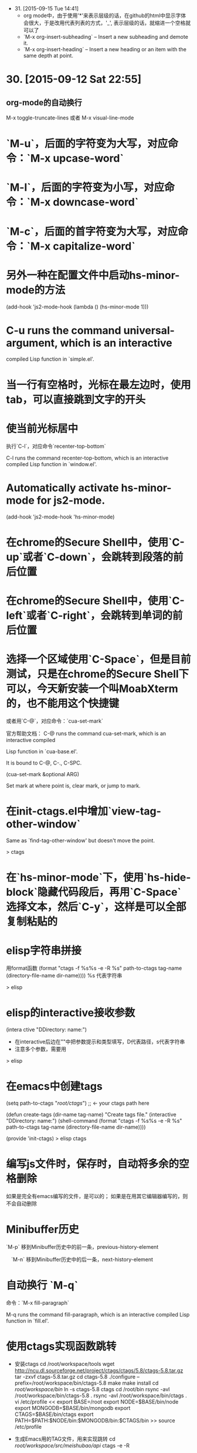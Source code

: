 - 31. [2015-09-15 Tue 14:41]
 - org mode中，由于使用'*'来表示层级的话，在github的html中显示字体会很大，于是改用代表列表的方式，'_', 表示层级的话，就缩进一个空格就可以了
 - `M-x org-insert-subheading` -- Insert a new subheading and demote it.
 - `M-x org-insert-heading` -- Insert a new heading or an item with the same depth at point.

* 30. [2015-09-12 Sat 22:55]
** org-mode的自动换行
   M-x toggle-truncate-lines
   或者
   M-x visual-line-mode

# 29、2015-08-18
* `M-u`，后面的字符变为大写，对应命令：`M-x upcase-word`
* `M-l`，后面的字符变为小写，对应命令：`M-x downcase-word`
* `M-c`，后面的首字符变为大写，对应命令：`M-x capitalize-word`

# 28、2015-08-15
* 另外一种在配置文件中启动hs-minor-mode的方法
  (add-hook 'js2-mode-hook (lambda () (hs-minor-mode 1)))

# 27、2015-08-07
* C-u runs the command universal-argument, which is an interactive
  compiled Lisp function in `simple.el'.

# 26、2015-08-04
* 当一行有空格时，光标在最左边时，使用tab，可以直接跳到文字的开头

# 25、2015-07-24
* 使当前光标居中
  执行`C-l`，对应命令`recenter-top-bottom`

  C-l runs the command recenter-top-bottom, which is an interactive compiled Lisp function in `window.el'.

* Automatically activate hs-minor-mode for js2-mode.
  (add-hook 'js2-mode-hook 'hs-minor-mode)

# 24、2015-07-15
* 在chrome的Secure Shell中，使用`C-up`或者`C-down`，会跳转到段落的前后位置

# 23、2015-07-14
* 在chrome的Secure Shell中，使用`C-left`或者`C-right`，会跳转到单词的前后位置

# 22、2015-07-09
* 选择一个区域使用`C-Space`，但是目前测试，只是在chrome的Secure Shell下可以，今天新安装一个叫MoabXterm的，也不能用这个快捷键

  或者用`C-@`，对应命令：`cua-set-mark`

  官方帮助文档：
  C-@ runs the command cua-set-mark, which is an interactive compiled

  Lisp function in `cua-base.el'.

  It is bound to C-@, C-., C-SPC.

  (cua-set-mark &optional ARG)

  Set mark at where point is, clear mark, or jump to mark.

* 在init-ctags.el中增加`view-tag-other-window`

  Same as `find-tag-other-window' but doesn't move the point.

  > ctags

# 21、2015-07-08
* 在`hs-minor-mode`下，使用`hs-hide-block`隐藏代码段后，再用`C-Space`选择文本，然后`C-y`，这样是可以全部复制粘贴的

* elisp字符串拼接

  用format函数
  (format "ctags -f %s%s -e -R %s" path-to-ctags tag-name (directory-file-name dir-name))))
  %s 代表字符串

  > elisp

* elisp的interactive接收参数

  (intera ctive "DDirectory: \nsTag name:")

  * 在interactive后边在""中把参数提示和类型填写，D代表路径，s代表字符串
  * 注意多个参数，需要用\n来分开

  > elisp

* 在emacs中创建tags
      (setq path-to-ctags "/root/ctags/") ;; <- your ctags path here

      (defun create-tags (dir-name tag-name)
        "Create tags file."
        (interactive "DDirectory: \nsTag name:")
        (shell-command
         (format "ctags -f %s%s -e -R %s" path-to-ctags tag-name (directory-file-name dir-name))))

      (provide 'init-ctags)
  > elisp ctags
# 20、2015-07-07
* 编写js文件时，保存时，自动将多余的空格删除
  如果是完全有emacs编写的文件，是可以的；
  如果是在用其它编辑器编写的，则不会自动删除

# 19、2015-07-04
* Minibuffer历史

  `M-p` 移到Minibuffer历史中的前一条，previous-history-element

　`M-n` 移到Minibuffer历史中的后一条，next-history-element

* 自动换行 `M-q`

  命令：`M-x fill-paragraph`

  M-q runs the command fill-paragraph, which is an interactive compiled Lisp function in `fill.el'.

* 使用ctags实现函数跳转
  * 安装ctags
    cd /root/workspace/tools
    wget http://ncu.dl.sourceforge.net/project/ctags/ctags/5.8/ctags-5.8.tar.gz
    tar -zxvf ctags-5.8.tar.gz
    cd ctags-5.8
    ./configure --prefix=/root/workspace/bin/ctags-5.8
    make
    make install
    cd /root/workspace/bin/
    ln -s ctags-5.8 ctags
    cd /root/bin
    rsync -avl /root/workspace/bin/ctags-5.8 .
    rsync -avl /root/workspace/bin/ctags .
    vi /etc/profile
    <<
    export BASE=/root
    export NODE=$BASE/bin/node
    export MONGODB=$BASE/bin/mongodb
    export CTAGS=$BASE/bin/ctags
    export PATH=$PATH:$NODE/bin:$MONGODB/bin:$CTAGS/bin
    >>
    source /etc/profile

  * 生成Emacs用的TAG文件，用来实现跳转
    cd /root/workspace/src/meishubao/api/
    ctags -e -R

  * 在Emacs中，将光标放到函数上，然后执行`M-. RET`，就可以实现跳转了

    对应命令：`M-x find-tag`

    M-. runs the command find-tag, which is an interactive autoloaded compiled Lisp function in `etags.el'.

    It is bound to M-., <menu-bar> <edit> <goto> <find-tag>.

    > ctags goto definition

    > reference: [用emacs打造node.js开发环境(2014.05.06更新)](http://blog.csdn.net/luckyan315/article/details/18948815)中的[2.3 exuberant-ctags 提供类似Go To Definition 功能]

# 18、2015-07-03
* 移动光标到单词的前部`M-b`

  对应命令： `M-x backward-word`

* 移动光标到单词的后部`M-f`

  对应命令: `M-x forword-word`

# 17、2015-07-02
* 去掉菜单栏

  `M-x eval-expression (menu-bar-mode -1)`

* exuberant-ctags 提供类似Go To Definition 功能

* gtags，代码跳转

# 16、2015-06-29
* 快速复制一行文字

  `M-x whole-line-or-region-copy-region-as-kill`

  description:
  whole-line-or-region-kill-ring-save is an interactive autoloaded
  compiled Lisp function in `whole-line-or-region.el'.

  It is bound to <C-insertchar>, <C-insert>, M-w, <menu-bar> <edit>
  <copy>.

  (whole-line-or-region-kill-ring-save PREFIX)

  Copy region or PREFIX whole lines.

* 使用ido-find-file创建一个不同目录，但是同名的文件时，总会提示用存在的那个

  可以使用`C-f`来关闭提示，然后修改文件信息

* 使用grep按照关键字查找文件

  执行：`M-x grep RET grep -nH -e Format -r /mnt/src/meishubao/api/controllers/ RET`

  RET代表回车键

  会在一个新buffer中显示文件列表，光标移动到一个文件后，点击回车键，就可以在原来的buffer中显示文件内容

# 15、2015-06-27
* 向前删除一个单词`M-d`或`C-delete`，It is bound to <C-delete>, M-d.

  命令：kill-word

* 向后删除一个单词`M-DEL`(即按住Alt和Backspace)或`C-backspace`（在chrome下是不好用的），It is bound to <C-backspace>, M-DEL.

  命令：backward-kill-word

# 14、2015-06-26
* 删除一个选中区域的内容

  用`C-Space`选中后，直接按`Delete`即可，或者用`M-x kill-region`

# 13、2015-06-24
* 执行js代码块，首先执行`C-Space`，然后移动光标选中，执行`M-x js-send-region-go`，这样就可以打开*js*窗口，并能看到执行结果，光标也切换到*js*窗口了

  如果执行`M-x js-send-region`，则不能打开*js*窗口，一旦窗口打开，执行这个命令，则可以看到结果，光标会保留在代码区域

  其它如js-send-last-sexp和js-send-last-sexp-and-go同理

# 12、2015-06-23
* 在用`M-x`调用命令时，可以使用简写，比如`switch-to-buffer`，可以简写为`stb`

  这个功能是[smex](https://github.com/nonsequitur/smex)模块提供的

* 书签
  * 添加`C-x r m`，命令：bookmark-set
  * 跳转`C-x r b`，命令：bookmark-jump
  * 执行后，会多出一个buffer - *Bookmark List*

* 在todo list中添加时间后，再次打开发现时间折叠了，打开方法

  `M-x org-show-entry` 或 `M-x org-show-subtree`

  或者 `M-x org-cycle`，这个命令对应的快捷键是`Tab`，重复执行会折叠/打开，注意，光标要放到条目上，否则不起作用。

* 在org-mode中添加当前时间，执行`C-u C-c .`

  对应执行命令，首先执行`C-u`，然后执行`M-x org-time-stamp`

# 11、2015-06-16
* kill-some-buffers 删除多个缓冲

* ido-find-file `C-x C-f` 查找文件

* switch-window `C-x o` 切换窗口

* eval-last-sexp `C-x C-e`执行一条语句的执令

* find-file-other-window 在另一个窗口打开文件

* 将一个buffer中选中的内容，复制到另外一个buffer中
  * append-to-buffer 将区域中内容加入到一个buffer中
  * prepend-to-buffer 将区域中内容加入到一个buffer光标前
  * copy-to-buffer 区域中内容加入到一个buffer中，删除该buffer原有内容
  * insert-buffer 在该位置插入指定的buffer中所有内容
  * append-to-file 将区域中内容复制到一个文件中

# 10、2015-06-15
* org-mode的todo list

  由于有些shell终端不支持中文，有些不支持org-mode的快捷键，所以只能使用命令了

  * 设置todo list状态的命令`M-x org-todo`，然后输入相应状态的代码字符

# 9、2015-06-13
* 列模式

  首先执行`C-Space`选中区域，然后执行相应快捷键或命令(`M-x`)：

        C-x r k 剪切一个矩形块
        C-x r y 粘贴一个矩形块
        C-x r o 插入一个矩形块
        C-x r c 清除一个矩形块(使其变成空白)
        C-x r t 在选定区域的所有列前插入样的字符 string-rectangle //会替换字符

        string-insert-rectangle //在选中区域的前边加上字符


* 开发环境中的.bashrc -- 2015-06-16更新 2015-06-17更新

  * docker宿主机
        vi ~/.bashrc
        <<
        # add by wh
        # porgramming in docker
        alias docker-programming='docker run -d -p 220:22 --name programming -v /root/workspace/conf/emacs.d/mine:/root/.emacs.d -v /root/workspace/:/mnt -v /root/workspace/conf/ssh/programming:/root/.ssh programming:v0.0.7 /usr/sbin/sshd -D'
        alias enter-programming='ssh -p 220 127.0.0.1'
        alias node='/root/workspace/bin/node/bin/node'
        alias npm='/root/workspace/bin/node/bin/npm'
        alias docker-mongodb='docker run -d -p 27017:27017 --name mongodb -v /root/workspace/conf/mongodb/:/root/conf -v /root/workspace/data/:/root/data mongodb-3.0.3:v0.0.2 /root/bin/m\
        ongodb-linux-x86_64-ubuntu1404-3.0.3/bin/mongod -f /root/conf/mongodb.conf'
        alias docker-monitor='docker run -d -p 80:80 --name monitor -v /root/workspace/src/mine/monitor/:/root/monitor node-0.12.3:v0.0.1 /root/bin/node/bin/node /root/monitor/app.js'
        alias docker-tool='docker run -d --name tool -p 221:22 -p 3000:3000 -v /root/workspace/:/root/workspace -v /root/workspace/conf/ssh/programming/:/root/.ssh tool:v0.005 /usr/sbin/sshd -D'
        alias enter-tool='ssh -p 221 127.0.0.1'
        alias docker-vocabulary='docker run -d -p 8080:80 --name vocabulary -v /root/workspace/src/mine/proxy-node/:/root/proxy-node -v /root/workspace/src/mine/database/:/root/database -v /root/workspace/src/mine/parser/:/root/parser node-petite:v0.0.2 /root/bin/node/bin/node /root/proxy-node/proxy.js'
        alias docker-mongo-management-studio='docker run -d --name mongo-management-studio -p 8000:8000 -v /root/workspace/tools/mongo-management-studio/:/root/app node-0.12.3:v0.0.1 /root/bin/node/bin/node /root/app/server.js'
        >>

  * docker with programming
        vi ~/.bashrc
        <<
        # add by wh
        function start-emacs(){
            /root/workspace/bin/emacs/bin/emacs --daemon
        }

        pid=`ps -ef|grep "emacs --daemon"|grep -v grep|awk '{print $2}'`

        if [ "$pid" = "" ]; then
            start-emacs
        fi

        # some more emacsclient aliases
        alias e='emacsclient -t'
        >>

# 8、2015-06-12
* 设置平滑翻页

  执行，`M-x eval-expression RET (setq scroll-margin 5 scroll-conservatively 10000) RET`

  或者放到配置文件中

  放到了配置文件init.el中，只用(setq scroll-conservatively)就可以 -- 2015-06-13

* 使用hs-minor-mode来折叠js代码

  * 在当前buffer中加载hs-minor-mode，执行`M-x hs-minor-mode`，在状态栏会看到(JS2 hs InfJS WSC AC)，JS2后多出了hs

  * 将光标放到代码块的`{`后边，执行`M-x hs-toggle-hiding`，代码块会隐藏，在执行一次会展开

  * 将光标放到代码块的`{`后边，执行`M-x hs-hide-block`，代码块会隐藏，执行`M-x hs-show-block`会展开

  * 感觉和js控制元素显隐的方法很像

  * 完整的函数列表

    {hs-show-block | hs-hide-block | hs-toggle-hiding | hs-minor-mode | hs-hide-all | hs-show-all | hs-hide-level | hs-minor-mode-menu | hs-mouse-toggle-hiding | hs-hide-initial-comment-block}

* 替换文本

      M-x replace-string old new

  在使用的时候，发现要执行多次才能成功，不知道什么原因，难道和运行在docker中有关吗？

* 快速复制

  选中区域：

  `C-Space`设置起点，移动光标选择

  执行如下命令复制：

  append-to-buffer 将区域中内容加入到一个buffer中。

  prepend-to-buffer 将区域中内容加入到一个buffer中，不过加入位置在该buffer的光标前。

  copy-to-buffer 将区域中内容加入到一个buffer中，删除该buffer原有内容。

  insert-buffer 在该位置插入指定的buffer中所有内容。

  append-to-file 将区域中内容复制到一个文件中。

  这些命令都只能通过`M-x`来调用。

* 在chrome中滚动其它窗格的内容
  * 向下滚动
        M-PgUp

    or
        C-M v

  * 向上滚动
        M-PgDn

# 7、2015-06-11
* 安装petite到docker container

      wget http://www.scheme.com/download/pcsv8.4-ta6le.tar.gz
      tar -zxvf pcsv8.4-ta6le.tar.gz
      cd csv8.4/custom
      ./configure --installprefix=/root/workspace/bin/pcsv8.4-ta6le
      make install
      cd /root/workspace/bin/
      ln -s pcsv8.4-ta6le/ petite
      cd /usr/lib/
      ln -s /root/workspace/bin/petite/lib/csv8.4/
      cd ../bin/
      ln -s /root/workspace/bin/petite/bin/petite

* 测试js代码

  进入到scratch，然后执行`M-x js2-mode`切换到js模式

  编写代码后，比如：

      console.log("test");

  将光标放在行尾，执行`C-x C-e`，然后执行`M-x switch-to-js`，就可以调出执行结果的窗口了

* 在chrome中使用emacs，复制的快捷键是

  Alt-Shift W

* 用Bitvise来连接shell，即使配置成theme，也不像chrome显示的那样，会有不加的一样

* 切换到文件头和尾
  * 切换到文件头  
    `C-home`

  * 切换到文件尾
    `C-end`

* openssh-server和nsenter在启动`emacs --daemon`的区别
  * 启动一个docker

      docker run -it --name emacs-mine-1 -v /root/workspace/conf/emacs.d/mine:/root/.emacs.d -v /root/workspace/:/mnt emacs:24.5 /bin/bash

  * 用nsenter连接，然后执行：

      emacs --daemon

  * 用emacsclient连接：

      emacsclient -t

    报如下错误：

      emacsclient: could not get terminal name

  * 在docker启动成功后的bash中，做上面的步骤就可以成功连接

  * 在docker中安装openssh-server后，用ssh连接该container，可以用`emacsclient -t`连接

  * 在nsenter连接中，启动`emacs --daemon`，在ssh连接和bash中都可以用`emacsclient -t`连接

  * 这样看来，用nsenter连接，貌似是缺失了一些东西。

* 在同一台机器上，启动两个emacsclient后，当在scratch下的话，两个会显示相同的内容

  但是打开其他文件的话，则每个显示的是不同的

* 以tcp socket方式启动emacs daemon

      ./emacs --daemon --eval '(setq server-use-tcp t server-host "192.168.56.3")'
  用emacsclient连接
      ./emacsclient -t -f ~/.emacs.d/server/server

  发现在另外一台机器上，执行emacsclient不能连接，会报如下错误：
      emacs-24.5/bin/emacsclient: connected to remote socket at 192.168.56.3
      emacs-24.5/bin/emacsclient: connect: Connection refused
      emacs-24.5/bin/emacsclient: error accessing server file "/root/server"

* 以socket name方式启动emacs daemon

      emacs --daemon="server1"

  用emacsclient方式连接server1

      emacsclient -t -s server1

  以某种颜色背景启动emacs daemon

      emacs --daemon=edit --background-color=yellow

# 6、2015-06-10
* 关闭以daemon方式启动的emacs

  emacsclient -e "(kill-emacs)"

  或者

  emacsclient -e "(save-buffers-kill-emacs)" ;但是我测试会卡住不动

* 全选整个buff -- mark-whole-buffer

  `C-x h`

* [BvSshClient](http://www.bitvise.com/ssh-client-download)

  这个ssh工具可以在emacs中工作良好。

* 关闭buffer

  `C-x k`

* 在.bashrc中增加如下内容

      alias e='emacsclient -t'
      alias ec='emacsclient -c'
      alias vim='emacsclient -t'
      alias vi='emacsclient -t'

  这样可以简化emacsclient的调用

* 使用node.js来对js文件进行解析，使用js-comint模块来实现

  purcell的配置：
      (setq inferior-js-program-command "node")

      (defvar inferior-js-minor-mode-map (make-sparse-keymap))
      (define-key inferior-js-minor-mode-map "\C-x\C-e" 'js-send-last-sexp)
      (define-key inferior-js-minor-mode-map "\C-\M-x" 'js-send-last-sexp-and-go)
      (define-key inferior-js-minor-mode-map "\C-cb" 'js-send-buffer)
      (define-key inferior-js-minor-mode-map "\C-c\C-b" 'js-send-buffer-and-go)
      (define-key inferior-js-minor-mode-map "\C-cl" 'js-load-file-and-go)

  官网的配置示例：
      (require 'js-comint)
      (setq inferior-js-program-command "/usr/bin/java org.mozilla.javascript.tools.shell.Main")
      (add-hook 'js2-mode-hook '(lambda ()
      			    (local-set-key "\C-x\C-e" 'js-send-last-sexp)
      			    (local-set-key "\C-\M-x" 'js-send-last-sexp-and-go)
      			    (local-set-key "\C-cb" 'js-send-buffer)
      			    (local-set-key "\C-c\C-b" 'js-send-buffer-and-go)
      			    (local-set-key "\C-cl" 'js-load-file-and-go)
      			    ))

  使用方法：  
    将光标放在一行的最后，然后执行`C-x C-e`
    这个时候，会产生一个叫`*js`的buffer，执行`M-x switch-to-js`，就可以调出窗口了

  将输出提示符格式化：
      (setq inferior-js-mode-hook
        (λ ()
          ;; We like nice colors
          ;(ansi-color-for-comint-mode-on)
          ;; Deal with some prompt nonsense
          (add-to-list 'comint-preoutput-filter-functions
                       (λ (output)
                         (replace-regexp-in-string ".*1G\.\.\..*5G" "..."
                                                   (replace-regexp-in-string ".*1G.*3G" ">" output))))))

* 当用daemon方式启动时，报如下错误：

      app.js has auto save data; consider M-x recover-this-file
      Desktop: 1103.93ms to restore ~/src/mine/monitor/app.js
      index.html has auto save data; consider M-x recover-this-file
      Could not find config file "~/.tidyrc".  Winging it.
      Not enabling jit-lock: it does not work in indirect buffer
      Could not find config file "~/.tidyrc".  Winging it.
      Desktop: 1264.39ms to restore ~/src/mine/monitor/index.html
      style.css has auto save data; consider M-x recover-this-file
      Desktop: 1275.59ms to restore ~/src/mine/monitor/public/css/style.css
      Desktop: 25.66ms to restore ~/src/mine/monitor/public/js/index.js
      Desktop: 69.29ms to restore ~/src/mine/database/base.ss
      Desktop: 20.59ms to restore /tmp/a.md
      Could not find config file "~/.tidyrc".  Winging it.
      Not enabling jit-lock: it does not work in indirect buffer
      Could not find config file "~/.tidyrc".  Winging it.
      Desktop: 78.99ms to restore /tmp/a.html
      user.js has auto save data; consider M-x recover-this-file
      Desktop: 2557.56ms to restore ~/src/meishubao/api/controllers/user.js
      Wrote /root/.emacs.d/.emacs.desktop.lock
      Desktop: 1 frame, 12 buffers restored.
      Desktop restored in 7075.56ms
      Starting Emacs daemon.
      Unable to start the daemon.
      Another instance of Emacs is running the server, either as daemon or interactively.
      You can use emacsclient to connect to that Emacs process.
      Wrote /root/.emacs.d/ac-comphist.dat
      Wrote /root/.emacs.d/.session
      Saving file /root/.emacs.d/ido.last...
      Wrote /root/.emacs.d/ido.last
      Error: server did not start correctly

  首先删除.session文件，发现不起作用

  删除.emacs.desktop后，就可以了

* 当打开一个el文件时，再次打开emacs时，报如下错误：

      contains values that may not be safe (*).

      Do you want to apply it? You can type
      y -- to apply the local variables list.
      n -- to ignore the local variables list.
      ! -- to apply the local variables list, and permanently mark these
      values (*) as safe (in the future, they will be set
      automatically.)

  解决：
    选择!，再次启动就不会提示了，可以参考[48.2.4.2 Safety of File Variables](http://www.gnu.org/software/emacs/manual/html_node/emacs/Safe-File-Variables.html)


* 本来想减少一些emacs的体积，用redguardtoo的编译参数，发现有一些已经不支持了

  编译完成后，和不加这些参数出来的是一样大的，看了下emacs程序的大小是20多MB，剩下的是一些package和帮助信息。

  如果将package删除掉：
  cd /workspace/bin/emacs/share/emacs/24.5/lisp
  rm -fr *

  在启动的时候，会报错说找不到文件，但是还可以用，只是没办法在后台执行。

  root@c51a33fb8f62:~# emacs --daemon
  Warning: Could not find simple.el or simple.elc
  Error in post-command-hook (global-font-lock-mode-check-buffers): (file-error "Cannot open load file" "No such file or directory" "time-date")

  '

# 5、2015-06-09
* Could not find config file "~/.tidyrc".  Winging it.

* docker中的字符集设置
      export LANG=en_US.UTF-8
      export LANGUAGE=
      export LC_CTYPE="en_US.UTF-8"
      export LC_NUMERIC="en_US.UTF-8"
      export LC_TIME="en_US.UTF-8"
      export LC_COLLATE="en_US.UTF-8"
      export LC_MONETARY="en_US.UTF-8"
      export LC_MESSAGES="en_US.UTF-8"
      export LC_PAPER="en_US.UTF-8"
      export LC_NAME="en_US.UTF-8"
      export LC_ADDRESS="en_US.UTF-8"
      export LC_TELEPHONE="en_US.UTF-8"
      export LC_MEASUREMENT="en_US.UTF-8"
      export LC_IDENTIFICATION="en_US.UTF-8"
      export LC_ALL=

  这样才能在emacs中显示中文，具体是哪个变量起作用，以后再看吧

* 在某个mode中载入其它模式

      (add-hook 'scheme-mode-hook
      	  (lambda ()
      	    (paredit-mode 1)))

* 为了能够在scheme mode中使用C-<left>和C-<right>，将purcell的lisp/init-paredti.el换为我自己的

* 后台运行emacs

  emacs --daemon

  客户端连接
  emacsclient -t

* purcell包的作用
  *
  * (require 'init-ido) ;查找文件的模式
  * (require 'init-themes) ;打开时，提示是否用lisp的theme

* 清理emacs/share下的el.gz文件

  find . -name *.el.gz -exec rm -f {} \;

* 统计emacs/share下的el.gz文件大小
      find . -name *.el.gz -exec ls -l {} \; |awk 'BEGIN{count=0;size=0;} \
      {count = count + 1; size = size + $5/1024/1024;} \
      END{print "Total count " count; \
      print "Total Size " size/1024 " GB" ; \
      print "Avg Size " size / count "MB"; \
      print "—"}'

# 4、2015-06-08
* 发现purcell配置不能复制是由于init.el中的以下内容引起的

  (require 'init-benchmarking) ;; Measure startup time

  后来发现注释到这个可以复制，是因为报错没有继续执行导致的 -- 2015-06-09

  最终发现是这个控制能否复制的：-- 2015-06-09
  (require 'init-xterm)

  而且用--debug-init方式启动emacs，也不会出现不能复制的问题


* 经过这几天的折腾，发现靠自己一点一点把配置弄好，还是有些困难的，看来需要用已有的配置了，目前看，是选用谁的
  * purcell
    配置比较清晰，但是目前不能复制内容

  * prelude
    配置比较复杂，作者做了很多的抽象，需要理解，配色方案不是很喜欢

# 3、2015-06-05
* 经过初步测试，prelude的配置比较符合我的要求

  不过，这个配置的颜色是黄色的，不是我喜欢的。

* 安装Prelude的配置时，需要执行安装脚本

  curl -L https://github.com/bbatsov/prelude/raw/master/utils/installer.sh | sh

  或

  wget --no-check-certificate https://github.com/bbatsov/prelude/raw/master/utils/installer.sh -O - | sh

  如果直接下载zip包，解压放到/root/.emacs.d下的话，启动emacs会报缺少一些依赖包  
  error: Package `ace-window-' is unavailable

* 在docker中使用purcell的配置，出现Recursive load的解决方法

  * 修改.emacs.d中的init.el文件，去掉clojure相关

      (when (>= emacs-major-version 25) ;将原来的24改为了25，也就是在24版本的不会执行了
        (require 'init-clojure)
        (require 'init-clojure-cider))
      (require 'init-common-lisp)

      这个改完后，在启动，报如下错误：
      Recursive load: "/root/workspace/bin/emacs-24.5/share/emacs/24.5/lisp/jka-compr.el.gz", "/root/workspace/bin/emacs-24.5/share/emacs/24.5/lisp/jka-compr.el.gz", "/root/workspace/b\
      in/emacs-24.5/share/emacs/24.5/lisp/jka-compr.el.gz", "/root/workspace/bin/emacs-24.5/share/emacs/24.5/lisp/jka-compr.el.gz", "/root/workspace/bin/emacs-24.5/share/emacs/24.5/lis\
      p/jka-compr.el.gz", "/root/workspace/bin/emacs-24.5/share/emacs/24.5/lisp/xt-mouse.el.gz"

  * 将/root/workspace/bin/emacs-24.5/share/emacs/24.5/lisp/jka-compr.el.gz文件改名，这样在启动就不报错了

      cd workspace/bin/emacs/share/emacs/24.5/lisp/
      mv jka-compr.el.gz jka-compr.el.gz-20150605

  * 等这些都改完后，发现在chrome的secure shell下，这套配置不能复制文本

# 2、2015-06-04
* 在docker container中运行purcell的版本，会报如下错误：

      Recursive load: "/root/workspace/bin/emacs-24.5/share/emacs/24.5/lisp/jka-compr.el.gz", "/root/workspace/bin/emacs-24.5/share/emacs/24.5/lisp/jka-compr.el.gz", "/root/workspace/b\
      in/emacs-24.5/share/emacs/24.5/lisp/jka-compr.el.gz", "/root/workspace/bin/emacs-24.5/share/emacs/24.5/lisp/jka-compr.el.gz", "/root/workspace/bin/emacs-24.5/share/emacs/24.5/lis\
      p/jka-compr.el.gz", "/root/workspace/bin/emacs-24.5/share/emacs/24.5/lisp/net/trampver.el.gz", "/root/workspace/bin/emacs-24.5/share/emacs/24.5/lisp/net/tramp-compat.elc", "/root\
      /workspace/bin/emacs-24.5/share/emacs/24.5/lisp/net/tramp.elc", "/root/.emacs.d/elpa/cider-20150531.252/nrepl-client.elc", "/root/.emacs.d/elpa/cider-20150531.252/cider-client.el\
      c", "/root/.emacs.d/elpa/flycheck-clojure-20150116.234/flycheck-clojure.elc"
  在虚拟机里，则不会出现，怀疑和docker的文件系统有关系

* 启动container

  docker run -it --name emacs -v /root/workspace/conf/emacs.d/purcell/:/root/.emacs.d emacs:24.5

5 /bin/bash

* 利用docker制作emacs镜像

  将在其它container中编译好的emacs复制到一个基于ubuntu 14.04.2启动的container中

  然后配置环境变量，构想在使用时，挂载外部卷，卷中存储emacs的配置文件，这样没启动一个docker就可以配置一套新的环境

  docker commit -m "emacs 24.5." -a "wanghao" 57a01768035e emacs:24.5

* Install on ubuntu 14.04.2
      apt-get update
      apt-get install gcc make libc6-dev libncurses-dev
      wget http://mirrors.ustc.edu.cn/gnu/emacs/emacs-24.5.tar.gz
      tar -zxvf emacs-24.5.tar.gz
      cd emacs-24.5
      ./configure --prefix=/root/workspace/bin/emacs-24.5
      << output:
      Configured for `x86_64-unknown-linux-gnu'.

        Where should the build process find the source code?    .
        What compiler should emacs be built with?               gcc -std=gnu99 -g3 -O2
        Should Emacs use the GNU version of malloc?             yes
            (Using Doug Lea's new malloc from the GNU C Library.)
        Should Emacs use a relocating allocator for buffers?    no
        Should Emacs use mmap(2) for buffer allocation?         no
        What window system should Emacs use?                    none
        What toolkit should Emacs use?                          none
        Where do we find X Windows header files?                NONE
        Where do we find X Windows libraries?                   NONE
        Does Emacs use -lXaw3d?                                 no
        Does Emacs use -lXpm?                                   no
        Does Emacs use -ljpeg?                                  no
        Does Emacs use -ltiff?                                  no
        Does Emacs use a gif library?                           no
        Does Emacs use a png library?                           no
        Does Emacs use -lrsvg-2?                                no
        Does Emacs use imagemagick?                             no
        Does Emacs support sound?                               yes
        Does Emacs use -lgpm?                                   no
        Does Emacs use -ldbus?                                  no
        Does Emacs use -lgconf?                                 no
        Does Emacs use GSettings?                               no
        Does Emacs use a file notification library?             yes -lglibc (inotify)
        Does Emacs use access control lists?                    no
        Does Emacs use -lselinux?                               no
        Does Emacs use -lgnutls?                                no
        Does Emacs use -lxml2?                                  no
        Does Emacs use -lfreetype?                              no
        Does Emacs use -lm17n-flt?                              no
        Does Emacs use -lotf?                                   no
        Does Emacs use -lxft?                                   no
        Does Emacs directly use zlib?                           no
        Does Emacs use toolkit scroll bars?                     no

      make
      make install

# 1、2015-06-03
* Install on ubuntu 14.04.2
  prepare

